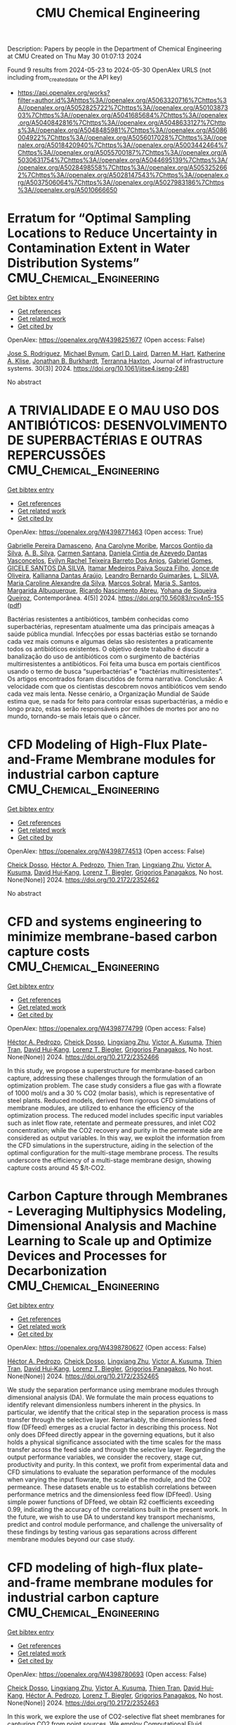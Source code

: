 #+TITLE: CMU Chemical Engineering
Description: Papers by people in the Department of Chemical Engineering at CMU
Created on Thu May 30 01:07:13 2024

Found 9 results from 2024-05-23 to 2024-05-30
OpenAlex URLS (not including from_created_date or the API key)
- [[https://api.openalex.org/works?filter=author.id%3Ahttps%3A//openalex.org/A5063320716%7Chttps%3A//openalex.org/A5052825722%7Chttps%3A//openalex.org/A5010387303%7Chttps%3A//openalex.org/A5041685684%7Chttps%3A//openalex.org/A5040842816%7Chttps%3A//openalex.org/A5048633127%7Chttps%3A//openalex.org/A5048485981%7Chttps%3A//openalex.org/A5086004922%7Chttps%3A//openalex.org/A5056017028%7Chttps%3A//openalex.org/A5018420940%7Chttps%3A//openalex.org/A5003442464%7Chttps%3A//openalex.org/A5055700187%7Chttps%3A//openalex.org/A5030631754%7Chttps%3A//openalex.org/A5044695139%7Chttps%3A//openalex.org/A5028498558%7Chttps%3A//openalex.org/A5053252662%7Chttps%3A//openalex.org/A5028147543%7Chttps%3A//openalex.org/A5037506064%7Chttps%3A//openalex.org/A5027983186%7Chttps%3A//openalex.org/A5010666650]]

* Erratum for “Optimal Sampling Locations to Reduce Uncertainty in Contamination Extent in Water Distribution Systems”  :CMU_Chemical_Engineering:
:PROPERTIES:
:UUID: https://openalex.org/W4398251677
:TOPICS: Design and Management of Water Distribution Networks, Occurrence and Health Effects of Drinking Water Disinfection By-Products, Ultrasonic Flow Measurement Techniques
:PUBLICATION_DATE: 2024-09-01
:END:    
    
[[elisp:(doi-add-bibtex-entry "https://doi.org/10.1061/jitse4.iseng-2481")][Get bibtex entry]] 

- [[elisp:(progn (xref--push-markers (current-buffer) (point)) (oa--referenced-works "https://openalex.org/W4398251677"))][Get references]]
- [[elisp:(progn (xref--push-markers (current-buffer) (point)) (oa--related-works "https://openalex.org/W4398251677"))][Get related work]]
- [[elisp:(progn (xref--push-markers (current-buffer) (point)) (oa--cited-by-works "https://openalex.org/W4398251677"))][Get cited by]]

OpenAlex: https://openalex.org/W4398251677 (Open access: False)
    
[[https://openalex.org/A5083976166][Jose S. Rodriguez]], [[https://openalex.org/A5031357535][Michael Bynum]], [[https://openalex.org/A5030631754][Carl D. Laird]], [[https://openalex.org/A5018784215][Darren M. Hart]], [[https://openalex.org/A5010219882][Katherine A. Klise]], [[https://openalex.org/A5047752237][Jonathan B. Burkhardt]], [[https://openalex.org/A5074586401][Terranna Haxton]], Journal of infrastructure systems. 30(3)] 2024. https://doi.org/10.1061/jitse4.iseng-2481 
     
No abstract    

    

* A TRIVIALIDADE E O MAU USO DOS ANTIBIÓTICOS: DESENVOLVIMENTO DE SUPERBACTÉRIAS E OUTRAS REPERCUSSÕES  :CMU_Chemical_Engineering:
:PROPERTIES:
:UUID: https://openalex.org/W4398771463
:TOPICS: Global Challenge of Antibiotic Resistance in Bacteria, Global Burden of Antimicrobial Resistance, Herbal Medicine Use and Safety Monitoring
:PUBLICATION_DATE: 2024-05-23
:END:    
    
[[elisp:(doi-add-bibtex-entry "https://doi.org/10.56083/rcv4n5-155")][Get bibtex entry]] 

- [[elisp:(progn (xref--push-markers (current-buffer) (point)) (oa--referenced-works "https://openalex.org/W4398771463"))][Get references]]
- [[elisp:(progn (xref--push-markers (current-buffer) (point)) (oa--related-works "https://openalex.org/W4398771463"))][Get related work]]
- [[elisp:(progn (xref--push-markers (current-buffer) (point)) (oa--cited-by-works "https://openalex.org/W4398771463"))][Get cited by]]

OpenAlex: https://openalex.org/W4398771463 (Open access: True)
    
[[https://openalex.org/A5025814770][Gabrielle Pereira Damasceno]], [[https://openalex.org/A5079994155][Ana Carolyne Moribe]], [[https://openalex.org/A5036349909][Marcos Gontijo da Silva]], [[https://openalex.org/A5072007497][A. B. Silva]], [[https://openalex.org/A5022463139][Carmen Santana]], [[https://openalex.org/A5032020960][Daniela Cintia de Azevedo Dantas Vasconcelos]], [[https://openalex.org/A5091945628][Evilyn Rachel Teixeira Barreto Dos Anjos]], [[https://openalex.org/A5048633127][Gabriel Gomes]], [[https://openalex.org/A5022363638][GICELE SANTOS DA SILVA]], [[https://openalex.org/A5098811746][Itamar Medeiros Paiva Souza Filho]], [[https://openalex.org/A5072397144][Jonce de Oliveira]], [[https://openalex.org/A5088972019][Kallianna Dantas Araújo]], [[https://openalex.org/A5001406942][Leandro Bernardo Guimarães]], [[https://openalex.org/A5071775437][L. SILVA]], [[https://openalex.org/A5088906851][Maria Caroline Alexandre da Silva]], [[https://openalex.org/A5012558479][Marcos Sobral]], [[https://openalex.org/A5026086117][Maria S. Santos]], [[https://openalex.org/A5027164298][Margarida Albuquerque]], [[https://openalex.org/A5068256343][Ricardo Nascimento Abreu]], [[https://openalex.org/A5098811747][Yohana de Siqueira Queiroz]], Contemporânea. 4(5)] 2024. https://doi.org/10.56083/rcv4n5-155  ([[https://ojs.revistacontemporanea.com/ojs/index.php/home/article/download/4413/3370][pdf]])
     
Bactérias resistentes a antibióticos, também conhecidas como superbactérias, representam atualmente uma das principais ameaças à saúde pública mundial. Infecções por essas bactérias estão se tornando cada vez mais comuns e algumas delas são resistentes a praticamente todos os antibióticos existentes. O objetivo deste trabalho é discutir a banalização do uso de antibióticos com o surgimento de bactérias multirresistentes a antibióticos. Foi feita uma busca em portais científicos usando o termo de busca “superbactérias” e "bactérias multirresistentes”. Os artigos encontrados foram discutidos de forma narrativa. Conclusão: A velocidade com que os cientistas descobrem novos antibióticos vem sendo cada vez mais lenta. Nesse cenário, a Organização Mundial de Saúde estima que, se nada for feito para controlar essas superbactérias, a médio e longo prazo, estas serão responsáveis por milhões de mortes por ano no mundo, tornando-se mais letais que o câncer.    

    

* CFD Modeling of High-Flux Plate-and-Frame Membrane modules for industrial carbon capture  :CMU_Chemical_Engineering:
:PROPERTIES:
:UUID: https://openalex.org/W4398774513
:TOPICS: Membrane Gas Separation Technology, Carbon Dioxide Capture and Storage Technologies, Catalytic Carbon Dioxide Hydrogenation
:PUBLICATION_DATE: 2024-05-14
:END:    
    
[[elisp:(doi-add-bibtex-entry "https://doi.org/10.2172/2352462")][Get bibtex entry]] 

- [[elisp:(progn (xref--push-markers (current-buffer) (point)) (oa--referenced-works "https://openalex.org/W4398774513"))][Get references]]
- [[elisp:(progn (xref--push-markers (current-buffer) (point)) (oa--related-works "https://openalex.org/W4398774513"))][Get related work]]
- [[elisp:(progn (xref--push-markers (current-buffer) (point)) (oa--cited-by-works "https://openalex.org/W4398774513"))][Get cited by]]

OpenAlex: https://openalex.org/W4398774513 (Open access: False)
    
[[https://openalex.org/A5093713938][Cheick Dosso]], [[https://openalex.org/A5079899169][Héctor A. Pedrozo]], [[https://openalex.org/A5037749425][Thien Tran]], [[https://openalex.org/A5002137675][Lingxiang Zhu]], [[https://openalex.org/A5041659494][Victor A. Kusuma]], [[https://openalex.org/A5083623112][David Hui‐Kang]], [[https://openalex.org/A5052825722][Lorenz T. Biegler]], [[https://openalex.org/A5028498558][Grigorios Panagakos]], No host. None(None)] 2024. https://doi.org/10.2172/2352462 
     
No abstract    

    

* CFD and systems engineering to minimize membrane-based carbon capture costs  :CMU_Chemical_Engineering:
:PROPERTIES:
:UUID: https://openalex.org/W4398774799
:TOPICS: Membrane Gas Separation Technology, Carbon Dioxide Capture and Storage Technologies, Fuel Cell Membrane Technology
:PUBLICATION_DATE: 2024-05-14
:END:    
    
[[elisp:(doi-add-bibtex-entry "https://doi.org/10.2172/2352466")][Get bibtex entry]] 

- [[elisp:(progn (xref--push-markers (current-buffer) (point)) (oa--referenced-works "https://openalex.org/W4398774799"))][Get references]]
- [[elisp:(progn (xref--push-markers (current-buffer) (point)) (oa--related-works "https://openalex.org/W4398774799"))][Get related work]]
- [[elisp:(progn (xref--push-markers (current-buffer) (point)) (oa--cited-by-works "https://openalex.org/W4398774799"))][Get cited by]]

OpenAlex: https://openalex.org/W4398774799 (Open access: False)
    
[[https://openalex.org/A5079899169][Héctor A. Pedrozo]], [[https://openalex.org/A5093713938][Cheick Dosso]], [[https://openalex.org/A5002137675][Lingxiang Zhu]], [[https://openalex.org/A5041659494][Victor A. Kusuma]], [[https://openalex.org/A5037749425][Thien Tran]], [[https://openalex.org/A5083623112][David Hui‐Kang]], [[https://openalex.org/A5052825722][Lorenz T. Biegler]], [[https://openalex.org/A5028498558][Grigorios Panagakos]], No host. None(None)] 2024. https://doi.org/10.2172/2352466 
     
In this study, we propose a superstructure for membrane-based carbon capture, addressing these challenges through the formulation of an optimization problem. The case study considers a flue gas with a flowrate of 1000 mol/s and a 30 % CO2 (molar basis), which is representative of steel plants. Reduced models, derived from rigorous CFD simulations of membrane modules, are utilized to enhance the efficiency of the optimization process. The reduced model includes specific input variables such as inlet flow rate, retentate and permeate pressures, and inlet CO2 concentration; while the CO2 recovery and purity in the permeate side are considered as output variables. In this way, we exploit the information from the CFD simulations in the superstructure, aiding in the selection of the optimal configuration for the multi-stage membrane process. The results underscore the efficiency of a multi-stage membrane design, showing capture costs around 45 $/t-CO2.    

    

* Carbon Capture through Membranes - Leveraging Multiphysics Modeling, Dimensional Analysis and Machine Learning to Scale up and Optimize Devices and Processes for Decarbonization  :CMU_Chemical_Engineering:
:PROPERTIES:
:UUID: https://openalex.org/W4398780627
:TOPICS: Membrane Gas Separation Technology, Carbon Dioxide Capture and Storage Technologies, Catalytic Carbon Dioxide Hydrogenation
:PUBLICATION_DATE: 2024-05-14
:END:    
    
[[elisp:(doi-add-bibtex-entry "https://doi.org/10.2172/2352465")][Get bibtex entry]] 

- [[elisp:(progn (xref--push-markers (current-buffer) (point)) (oa--referenced-works "https://openalex.org/W4398780627"))][Get references]]
- [[elisp:(progn (xref--push-markers (current-buffer) (point)) (oa--related-works "https://openalex.org/W4398780627"))][Get related work]]
- [[elisp:(progn (xref--push-markers (current-buffer) (point)) (oa--cited-by-works "https://openalex.org/W4398780627"))][Get cited by]]

OpenAlex: https://openalex.org/W4398780627 (Open access: False)
    
[[https://openalex.org/A5079899169][Héctor A. Pedrozo]], [[https://openalex.org/A5093713938][Cheick Dosso]], [[https://openalex.org/A5002137675][Lingxiang Zhu]], [[https://openalex.org/A5041659494][Victor A. Kusuma]], [[https://openalex.org/A5037749425][Thien Tran]], [[https://openalex.org/A5083623112][David Hui‐Kang]], [[https://openalex.org/A5052825722][Lorenz T. Biegler]], [[https://openalex.org/A5028498558][Grigorios Panagakos]], No host. None(None)] 2024. https://doi.org/10.2172/2352465 
     
We study the separation performance using membrane modules through dimensional analysis (DA). We formulate the main process equations to identify relevant dimensionless numbers inherent in the physics. In particular, we identify that the critical step in the separation process is mass transfer through the selective layer. Remarkably, the dimensionless feed flow (DFfeed) emerges as a crucial factor in describing this process. Not only does DFfeed directly appear in the governing equations, but it also holds a physical significance associated with the time scales for the mass transfer across the feed side and through the selective layer. Regarding the output performance variables, we consider the recovery, stage cut, productivity and purity. In this context, we profit from experimental data and CFD simulations to evaluate the separation performance of the modules when varying the input flowrate, the scale of the module, and the CO2 permeance. These datasets enable us to establish correlations between performance metrics and the dimensionless feed flow (DFfeed). Using simple power functions of DFfeed, we obtain R2 coefficients exceeding 0.99, indicating the accuracy of the correlations built in the present work. In the future, we wish to use DA to understand key transport mechanisms, predict and control module performance, and challenge the universality of these findings by testing various gas separations across different membrane modules beyond our case study.    

    

* CFD modeling of high-flux plate-and-frame membrane modules for industrial carbon capture  :CMU_Chemical_Engineering:
:PROPERTIES:
:UUID: https://openalex.org/W4398780693
:TOPICS: Membrane Gas Separation Technology, Fuel Cell Membrane Technology, Carbon Dioxide Capture and Storage Technologies
:PUBLICATION_DATE: 2024-05-14
:END:    
    
[[elisp:(doi-add-bibtex-entry "https://doi.org/10.2172/2352463")][Get bibtex entry]] 

- [[elisp:(progn (xref--push-markers (current-buffer) (point)) (oa--referenced-works "https://openalex.org/W4398780693"))][Get references]]
- [[elisp:(progn (xref--push-markers (current-buffer) (point)) (oa--related-works "https://openalex.org/W4398780693"))][Get related work]]
- [[elisp:(progn (xref--push-markers (current-buffer) (point)) (oa--cited-by-works "https://openalex.org/W4398780693"))][Get cited by]]

OpenAlex: https://openalex.org/W4398780693 (Open access: False)
    
[[https://openalex.org/A5093713938][Cheick Dosso]], [[https://openalex.org/A5002137675][Lingxiang Zhu]], [[https://openalex.org/A5041659494][Victor A. Kusuma]], [[https://openalex.org/A5037749425][Thien Tran]], [[https://openalex.org/A5083623112][David Hui‐Kang]], [[https://openalex.org/A5079899169][Héctor A. Pedrozo]], [[https://openalex.org/A5052825722][Lorenz T. Biegler]], [[https://openalex.org/A5028498558][Grigorios Panagakos]], No host. None(None)] 2024. https://doi.org/10.2172/2352463 
     
In this work, we explore the use of CO2-selective flat sheet membranes for capturing CO2 from point sources. We employ Computational Fluid Dynamics (CFD) models to design high-flux plate-and-frame membrane modules to achieve uniform flow distribution among membrane elements, minimize dead-end zones, and ease the common concentration polarization issue for gas separation membranes. The goal is to drive membrane technology improvements by providing better module designs for given membrane properties and operating conditions.    

    

* Oxidative corrosion resistance of a Cr Fe Ni1-- composition spread alloy film (CSAF) in dry air  :CMU_Chemical_Engineering:
:PROPERTIES:
:UUID: https://openalex.org/W4399010088
:TOPICS: Thermal Barrier Coatings for Gas Turbines, Corrosion Inhibitors and Protection Mechanisms, High-Entropy Alloys: Novel Designs and Properties
:PUBLICATION_DATE: 2024-05-01
:END:    
    
[[elisp:(doi-add-bibtex-entry "https://doi.org/10.1016/j.apsusc.2024.160391")][Get bibtex entry]] 

- [[elisp:(progn (xref--push-markers (current-buffer) (point)) (oa--referenced-works "https://openalex.org/W4399010088"))][Get references]]
- [[elisp:(progn (xref--push-markers (current-buffer) (point)) (oa--related-works "https://openalex.org/W4399010088"))][Get related work]]
- [[elisp:(progn (xref--push-markers (current-buffer) (point)) (oa--cited-by-works "https://openalex.org/W4399010088"))][Get cited by]]

OpenAlex: https://openalex.org/W4399010088 (Open access: False)
    
[[https://openalex.org/A5098829468][Camille Ferris]], [[https://openalex.org/A5032276550][Nicholas Golio]], [[https://openalex.org/A5012154645][Hervé Martínez]], [[https://openalex.org/A5040842816][Andrew J. Gellman]], Applied surface science. None(None)] 2024. https://doi.org/10.1016/j.apsusc.2024.160391 
     
No abstract    

    

* Unraveling the Mechanism of the Holes in the Blanket of Fog Over the Indo‐Gangetic Plains: Are They Driven by Urban Heat Islands or Aerosol?  :CMU_Chemical_Engineering:
:PROPERTIES:
:UUID: https://openalex.org/W4399011192
:TOPICS: Urban Heat Islands and Mitigation Strategies, Aerosols' Impact on Climate and Hydrological Cycle, Global Forest Drought Response and Climate Change
:PUBLICATION_DATE: 2024-05-25
:END:    
    
[[elisp:(doi-add-bibtex-entry "https://doi.org/10.1029/2023gl107252")][Get bibtex entry]] 

- [[elisp:(progn (xref--push-markers (current-buffer) (point)) (oa--referenced-works "https://openalex.org/W4399011192"))][Get references]]
- [[elisp:(progn (xref--push-markers (current-buffer) (point)) (oa--related-works "https://openalex.org/W4399011192"))][Get related work]]
- [[elisp:(progn (xref--push-markers (current-buffer) (point)) (oa--cited-by-works "https://openalex.org/W4399011192"))][Get cited by]]

OpenAlex: https://openalex.org/W4399011192 (Open access: True)
    
[[https://openalex.org/A5002623282][Anurose Theethai Jacob]], [[https://openalex.org/A5031219711][A. Jayakumar]], [[https://openalex.org/A5064440448][M. Sandhya]], [[https://openalex.org/A5086004922][Hamish Gordon]], [[https://openalex.org/A5031225939][S. Aryasree]], [[https://openalex.org/A5002232943][Saji Mohandas]], [[https://openalex.org/A5029184991][Shweta Bhati]], [[https://openalex.org/A5002826424][V. S. Prasad]], Geophysical research letters. 51(10)] 2024. https://doi.org/10.1029/2023gl107252  ([[https://onlinelibrary.wiley.com/doi/pdfdirect/10.1029/2023GL107252][pdf]])
     
Abstract Fog holes were reported over cities of the Indo‐Gangetic plains of India, which were attributed to the urban heat island (UHI) effect. The present study reports the observational evidence of fog holes over rural area using satellite and ground observations. Delayed onset and early dissipation of fog is observed over the holes. Numerical simulations demonstrate that aerosol‐radiation interaction (ARI) leads to fog holes over both urban and rural regions. The anthropogenic aerosols and associated ARI dominate the UHI effect over the urban fog holes, while the aerosol absorption due to ARI mainly controls the rural fog holes. Turning off aerosol absorption causes ∼ 2 hours delay in the fog dissipation over urban area, whereas it yields persistent fog over rural area under saturated environment. An enhancement of soluble Aitken black carbon over the fog holes indicates the importance of aging process during fog dissipation.    

    

* Efficient bounds tightening based on SOCP relaxations for AC optimal power flow  :CMU_Chemical_Engineering:
:PROPERTIES:
:UUID: https://openalex.org/W4399016103
:TOPICS: Integration of Distributed Generation in Power Systems, Power System Stability and Control Analysis, Control and Synchronization in Microgrid Systems
:PUBLICATION_DATE: 2024-05-25
:END:    
    
[[elisp:(doi-add-bibtex-entry "https://doi.org/10.1007/s11081-024-09891-7")][Get bibtex entry]] 

- [[elisp:(progn (xref--push-markers (current-buffer) (point)) (oa--referenced-works "https://openalex.org/W4399016103"))][Get references]]
- [[elisp:(progn (xref--push-markers (current-buffer) (point)) (oa--related-works "https://openalex.org/W4399016103"))][Get related work]]
- [[elisp:(progn (xref--push-markers (current-buffer) (point)) (oa--cited-by-works "https://openalex.org/W4399016103"))][Get cited by]]

OpenAlex: https://openalex.org/W4399016103 (Open access: False)
    
[[https://openalex.org/A5067408554][Yuanxun Shao]], [[https://openalex.org/A5090883506][Dillard Robertson]], [[https://openalex.org/A5031357535][Michael Bynum]], [[https://openalex.org/A5030631754][Carl D. Laird]], [[https://openalex.org/A5007259749][Anya Castillo]], [[https://openalex.org/A5091115429][Joseph K. Scott]], Optimization and engineering. None(None)] 2024. https://doi.org/10.1007/s11081-024-09891-7 
     
No abstract    

    
